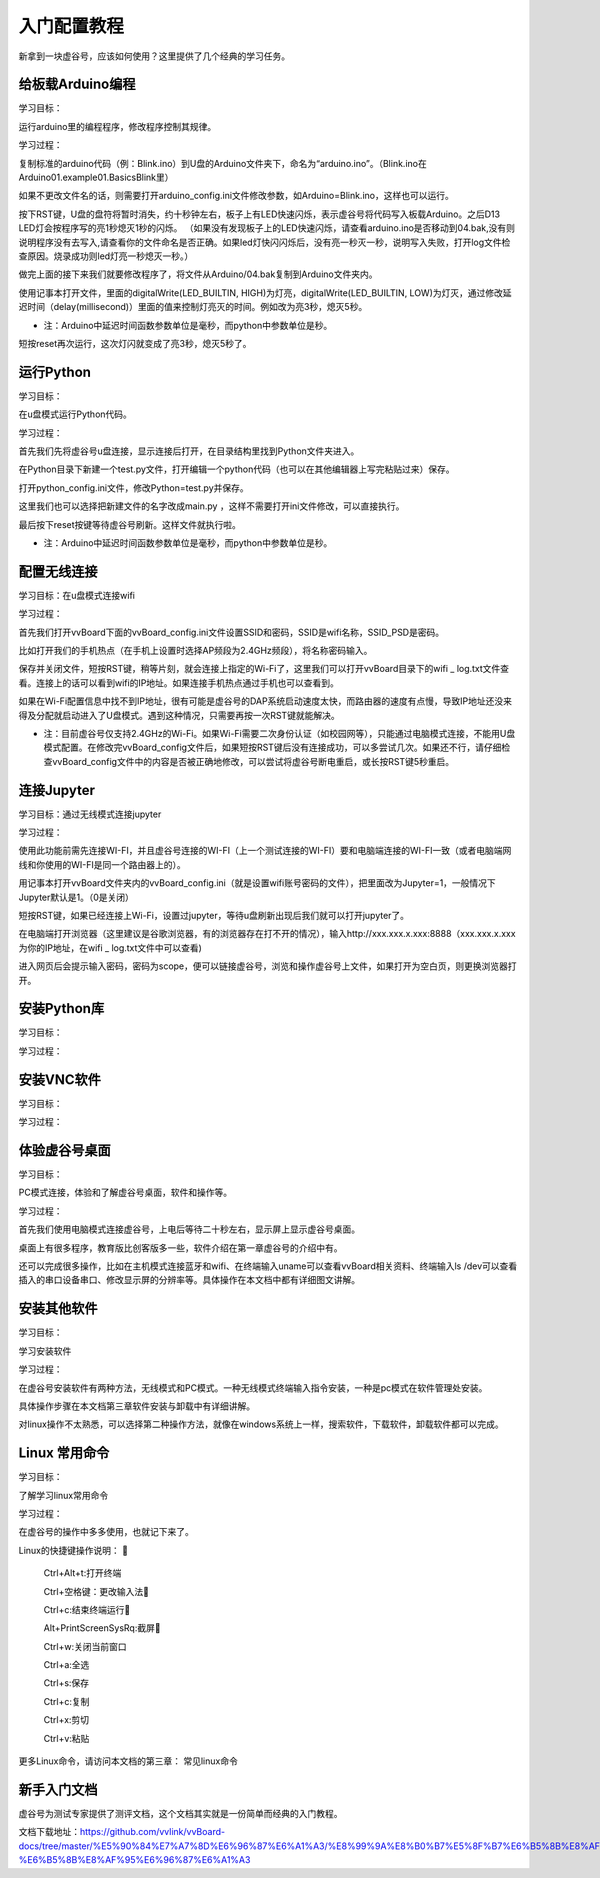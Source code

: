
入门配置教程
===========================

新拿到一块虚谷号，应该如何使用？这里提供了几个经典的学习任务。

--------------------------
给板载Arduino编程
--------------------------
学习目标： 

运行arduino里的编程程序，修改程序控制其规律。

学习过程：

复制标准的arduino代码（例：Blink.ino）到U盘的Arduino文件夹下，命名为“arduino.ino”。（Blink.ino在Arduino\01.example\01.Basics\Blink里）

如果不更改文件名的话，则需要打开arduino_config.ini文件修改参数，如Arduino=Blink.ino，这样也可以运行。

按下RST键，U盘的盘符将暂时消失，约十秒钟左右，板子上有LED快速闪烁，表示虚谷号将代码写入板载Arduino。之后D13 LED灯会按程序写的亮1秒熄灭1秒的闪烁。
（如果没有发现板子上的LED快速闪烁，请查看arduino.ino是否移动到04.bak,没有则说明程序没有去写入,请查看你的文件命名是否正确。如果led灯快闪闪烁后，没有亮一秒灭一秒，说明写入失败，打开log文件检查原因。烧录成功则led灯亮一秒熄灭一秒。）

做完上面的接下来我们就要修改程序了，将文件从Arduino/04.bak复制到Arduino文件夹内。

使用记事本打开文件，里面的digitalWrite(LED_BUILTIN, HIGH)为灯亮，digitalWrite(LED_BUILTIN, LOW)为灯灭，通过修改延迟时间（delay(millisecond)）里面的值来控制灯亮灭的时间。例如改为亮3秒，熄灭5秒。

- 注：Arduino中延迟时间函数参数单位是毫秒，而python中参数单位是秒。

短按reset再次运行，这次灯闪就变成了亮3秒，熄灭5秒了。


---------------------
运行Python
---------------------
学习目标：
 
在u盘模式运行Python代码。

学习过程： 
   
首先我们先将虚谷号u盘连接，显示连接后打开，在目录结构里找到Python文件夹进入。

在Python目录下新建一个test.py文件，打开编辑一个python代码（也可以在其他编辑器上写完粘贴过来）保存。

打开python_config.ini文件，修改Python=test.py并保存。

这里我们也可以选择把新建文件的名字改成main.py ，这样不需要打开ini文件修改，可以直接执行。

最后按下reset按键等待虚谷号刷新。这样文件就执行啦。

- 注：Arduino中延迟时间函数参数单位是毫秒，而python中参数单位是秒。

---------------------
配置无线连接
---------------------
学习目标：在u盘模式连接wifi

学习过程：

首先我们打开vvBoard下面的vvBoard_config.ini文件设置SSID和密码，SSID是wifi名称，SSID_PSD是密码。

比如打开我们的手机热点（在手机上设置时选择AP频段为2.4GHz频段），将名称密码输入。

保存并关闭文件，短按RST键，稍等片刻，就会连接上指定的Wi-Fi了，这里我们可以打开vvBoard目录下的wifi _ log.txt文件查看。连接上的话可以看到wifi的IP地址。如果连接手机热点通过手机也可以查看到。

如果在Wi-Fi配置信息中找不到IP地址，很有可能是虚谷号的DAP系统启动速度太快，而路由器的速度有点慢，导致IP地址还没来得及分配就启动进入了U盘模式。遇到这种情况，只需要再按一次RST键就能解决。

- 注：目前虚谷号仅支持2.4GHz的Wi-Fi。如果Wi-Fi需要二次身份认证（如校园网等），只能通过电脑模式连接，不能用U盘模式配置。在修改完vvBoard_config文件后，如果短按RST键后没有连接成功，可以多尝试几次。如果还不行，请仔细检查vvBoard_config文件中的内容是否被正确地修改，可以尝试将虚谷号断电重启，或长按RST键5秒重启。


---------------------
连接Jupyter
---------------------
学习目标：通过无线模式连接jupyter

学习过程：

使用此功能前需先连接WI-FI，并且虚谷号连接的WI-FI（上一个测试连接的WI-FI）要和电脑端连接的WI-FI一致（或者电脑端网线和你使用的WI-FI是同一个路由器上的）。

用记事本打开vvBoard文件夹内的vvBoard_config.ini（就是设置wifi账号密码的文件），把里面改为Jupyter=1，一般情况下Jupyter默认是1。（0是关闭）

短按RST键，如果已经连接上Wi-Fi，设置过jupyter，等待u盘刷新出现后我们就可以打开jupyter了。

在电脑端打开浏览器（这里建议是谷歌浏览器，有的浏览器存在打不开的情况），输入http://xxx.xxx.x.xxx:8888（xxx.xxx.x.xxx为你的IP地址，在wifi _ log.txt文件中可以查看)

进入网页后会提示输入密码，密码为scope，便可以链接虚谷号，浏览和操作虚谷号上文件，如果打开为空白页，则更换浏览器打开。



---------------------
安装Python库
---------------------
学习目标：

学习过程：





---------------------
安装VNC软件
---------------------
学习目标：

学习过程：



---------------------
体验虚谷号桌面
---------------------
学习目标：

PC模式连接，体验和了解虚谷号桌面，软件和操作等。

学习过程：

首先我们使用电脑模式连接虚谷号，上电后等待二十秒左右，显示屏上显示虚谷号桌面。

桌面上有很多程序，教育版比创客版多一些，软件介绍在第一章虚谷号的介绍中有。

还可以完成很多操作，比如在主机模式连接蓝牙和wifi、在终端输入uname可以查看vvBoard相关资料、终端输入ls /dev可以查看插入的串口设备串口、修改显示屏的分辨率等。具体操作在本文档中都有详细图文讲解。


---------------------
安装其他软件
---------------------
学习目标：

学习安装软件

学习过程：

在虚谷号安装软件有两种方法，无线模式和PC模式。一种无线模式终端输入指令安装，一种是pc模式在软件管理处安装。

具体操作步骤在本文档第三章软件安装与卸载中有详细讲解。

对linux操作不太熟悉，可以选择第二种操作方法，就像在windows系统上一样，搜索软件，下载软件，卸载软件都可以完成。


---------------------
Linux 常用命令
---------------------
学习目标：

了解学习linux常用命令

学习过程：

在虚谷号的操作中多多使用，也就记下来了。

Linux的快捷键操作说明：
  
     Ctrl+Alt+t:打开终端
     
     Ctrl+空格键：更改输入法
     
     Ctrl+c:结束终端运行
     
     Alt+PrintScreenSysRq:截屏
     
     Ctrl+w:关闭当前窗口
     
     Ctrl+a:全选
     
     Ctrl+s:保存
     
     Ctrl+c:复制
    
     Ctrl+x:剪切
     
     Ctrl+v:粘贴


更多Linux命令，请访问本文档的第三章： 常见linux命令


---------------------
新手入门文档
---------------------

虚谷号为测试专家提供了测评文档，这个文档其实就是一份简单而经典的入门教程。

文档下载地址：https://github.com/vvlink/vvBoard-docs/tree/master/%E5%90%84%E7%A7%8D%E6%96%87%E6%A1%A3/%E8%99%9A%E8%B0%B7%E5%8F%B7%E6%B5%8B%E8%AF%84%E4%B8%93%E5%AE%B6-%E6%B5%8B%E8%AF%95%E6%96%87%E6%A1%A3


